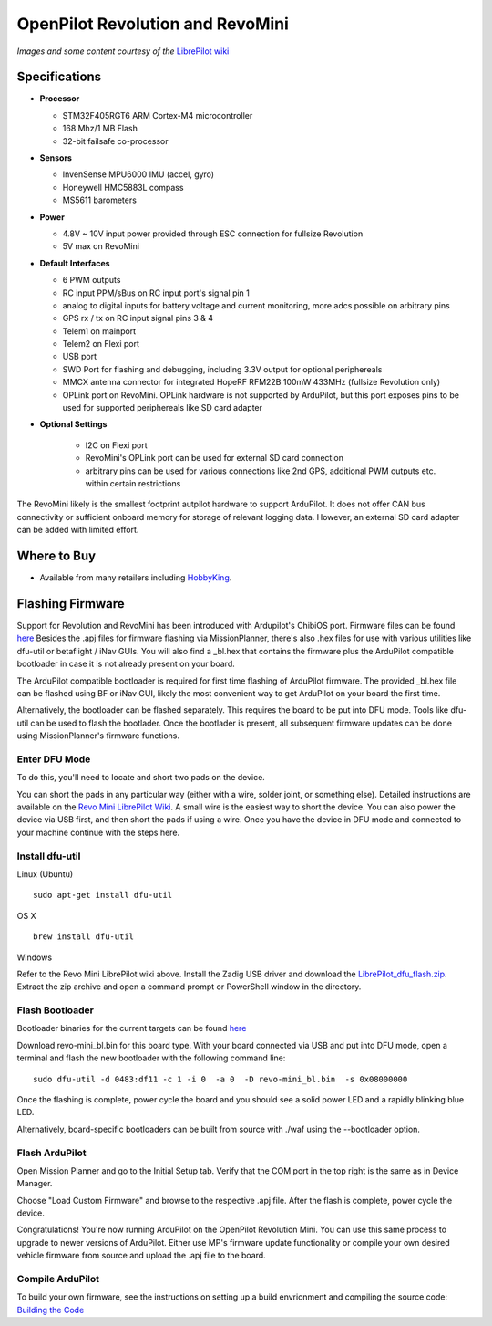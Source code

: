 .. _common-openpilot-revo-mini:

====================
OpenPilot Revolution and RevoMini
====================

.. image:: ../../../images/openpilot-revo-mini.jpeg
    :target: ../_images/openpilot-revo-mini.jpeg
    
.. image:: ../../../images/revomini_cased.jpg
    :target: ../_images/revomini_cased.jpg

*Images and some content courtesy of the* `LibrePilot wiki <https://librepilot.atlassian.net/wiki/spaces/LPDOC/pages/26968084/OpenPilot+Revolution>`__

Specifications
==============

-  **Processor**

   -  STM32F405RGT6 ARM Cortex-M4 microcontroller
   -  168 Mhz/1 MB Flash
   -  32-bit failsafe co-processor

-  **Sensors**

   -  InvenSense MPU6000 IMU (accel, gyro)
   -  Honeywell HMC5883L compass
   -  MS5611 barometers

-  **Power**

   -  4.8V ~ 10V input power provided through ESC connection for fullsize Revolution
   -  5V max on RevoMini

-  **Default Interfaces**

   -  6 PWM outputs
   -  RC input PPM/sBus on RC input port's signal pin 1
   -  analog to digital inputs for battery voltage and current monitoring, more adcs possible on arbitrary pins
   -  GPS rx / tx on RC input signal pins 3 & 4 
   -  Telem1 on mainport
   -  Telem2 on Flexi port
   -  USB port
   -  SWD Port for flashing and debugging, including 3.3V output for optional periphereals
   -  MMCX antenna connector for integrated HopeRF RFM22B 100mW 433MHz (fullsize Revolution only)
   -  OPLink port on RevoMini. OPLink hardware is not supported by ArduPilot, but this port exposes pins to be used for supported periphereals like SD card adapter
   
- **Optional Settings**

   -  I2C on Flexi port
   -  RevoMini's OPLink port can be used for external SD card connection
   -  arbitrary pins can be used for various connections like 2nd GPS, additional PWM outputs etc. within certain restrictions
   

The RevoMini likely is the smallest footprint autpilot hardware to support ArduPilot. It does not offer CAN bus connectivity or sufficient onboard memory for storage of relevant logging data. However, an external SD card adapter can be added with limited effort.

.. image:: ../../../images/revominiSD.jpg
    :target: ../_images/revominiSD.jpg

Where to Buy
============

- Available from many retailers including `HobbyKing <https://hobbyking.com/en_us/openpilot-cc3d-revolution-revo-32bit-flight-controller-w-integrated-433mhz-oplink.html>`__.

Flashing Firmware
=================
Support for Revolution and RevoMini has been introduced with Ardupilot's ChibiOS port. Firmware files can be found `here <http://firmware.ardupilot.org/>`__
Besides the .apj files for firmware flashing via MissionPlanner, there's also .hex files for use with various utilities like dfu-util or betaflight / iNav GUIs. You will also find a _bl.hex that contains the firmware plus the ArduPilot compatible bootloader in case it is not already present on your board. 

The ArduPilot compatible bootloader is required for first time flashing of ArduPilot firmware. The provided _bl.hex file can be flashed using BF or iNav GUI, likely the most convenient way to get ArduPilot on your board the first time.

Alternatively, the bootloader can be flashed separately. This requires the board to be put into DFU mode. Tools like dfu-util can be used to flash the bootlader. Once the bootlader is present, all subsequent firmware updates can be done using MissionPlanner's firmware functions.

Enter DFU Mode
--------------
To do this, you'll need to locate and short two pads on the device. 

.. image:: ../../../images/revomini1.jpeg
    :target: ../_images/revomini1.jpeg

You can short the pads in any particular way (either with a wire, solder joint, or something else). Detailed instructions are available on the `Revo Mini LibrePilot Wiki <https://librepilot.atlassian.net/wiki/spaces/LPDOC/pages/29622291/Recover+board+using+DFU>`__. A small wire is the easiest way to short the device. You can also power the device via USB first, and then short the pads if using a wire. Once you have the device in DFU mode and connected to your machine continue with the steps here.

Install dfu-util
-----------------
Linux (Ubuntu)
::
    
    sudo apt-get install dfu-util
    
OS X
::
    
    brew install dfu-util
    
Windows

Refer to the Revo Mini LibrePilot wiki above. Install the Zadig USB driver and download the `LibrePilot_dfu_flash.zip <https://librepilot.atlassian.net/wiki/download/attachments/29622291/LibrePilot_dfu_flash.zip?version=2&modificationDate=1464128116188&cacheVersion=1&api=v2>`__. Extract the zip archive and open a command prompt or PowerShell window in the directory.

Flash Bootloader
----------------

Bootloader binaries for the current targets can be found `here <https://github.com/ArduPilot/ardupilot/tree/master/Tools/bootloaders>`__

Download revo-mini_bl.bin for this board type. With your board connected via USB and put into DFU mode, open a terminal and flash the new bootloader with the following command line:

::

    sudo dfu-util -d 0483:df11 -c 1 -i 0  -a 0  -D revo-mini_bl.bin  -s 0x08000000

Once the flashing is complete, power cycle the board and you should see a solid power LED and a rapidly blinking blue LED.

.. image:: ../../../images/openpilot-revo-mini-awaiting-firmware.jpg
    :target: ../_images/openpilot-revo-mini-awaiting-firmware.jpg
    :width: 450px

Alternatively, board-specific bootloaders can be built from source with ./waf using the --bootloader option.


Flash ArduPilot
---------------
Open Mission Planner and go to the Initial Setup tab. Verify that the COM port in the top right is the same as in Device Manager.

.. image:: ../../../images/openpilot-revo-mini-com-ports.png
    :target: ../_images/openpilot-revo-mini-com-ports.png

Choose "Load Custom Firmware" and browse to the respective .apj file. After the flash is complete, power cycle the device.

.. image:: ../../../images/openpilot-revo-mini-load-firmware.png
    :target: ../_images/openpilot-revo-mini-load-firmware.png

Congratulations! You're now running ArduPilot on the OpenPilot Revolution Mini. You can use this same process to upgrade to newer versions of ArduPilot. Either use MP's firmware update functionality or compile your own desired vehicle firmware from source and upload the .apj file to the board.

.. image:: ../../../images/openpilot-revo-mini-flashed.jpg
    :target: ../_images/openpilot-revo-mini-flashed.jpg
    :width: 450px
    
Compile ArduPilot
-----------------
To build your own firmware, see the instructions on setting up a build envrionment and compiling the source code:
`Building the Code <http://ardupilot.org/dev/docs/building-the-code.html>`__
